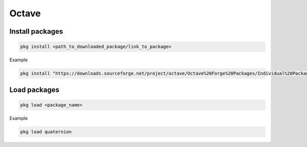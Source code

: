 ======
Octave
======

Install packages
================

.. code-block:: matlab

    pkg install <path_to_downloaded_package/link_to_package>

Example

.. code-block:: matlab

    pkg install "https://downloads.sourceforge.net/project/octave/Octave%20Forge%20Packages/Individual%20Package%20Releases/quaternion-2.4.0.tar.gz"

Load packages
=============

.. code-block:: matlab

    pkg load <package_name>

Example

.. code-block:: matlab

    pkg load quaternion
